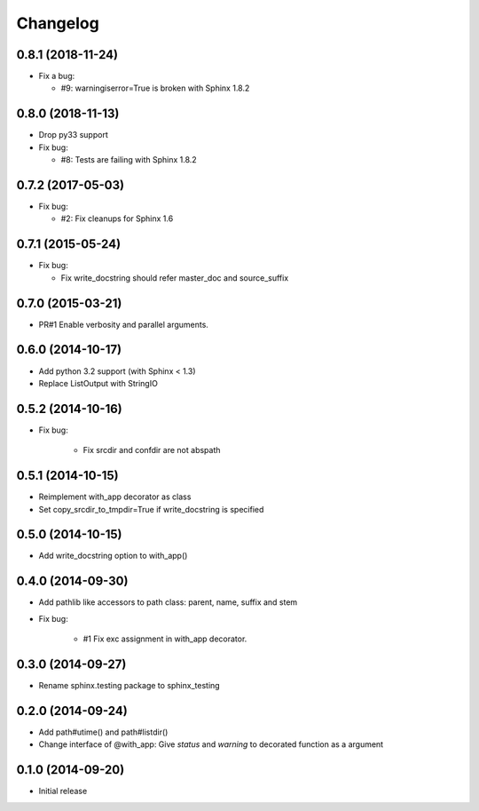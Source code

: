 Changelog
==========

0.8.1 (2018-11-24)
-------------------
- Fix a bug:

  - #9: warningiserror=True is broken with Sphinx 1.8.2

0.8.0 (2018-11-13)
-------------------
- Drop py33 support
- Fix bug:

  - #8: Tests are failing with Sphinx 1.8.2

0.7.2 (2017-05-03)
-------------------
- Fix bug:

  - #2: Fix cleanups for Sphinx 1.6

0.7.1 (2015-05-24)
-------------------
- Fix bug:

  - Fix write_docstring should refer master_doc and source_suffix

0.7.0 (2015-03-21)
-------------------
- PR#1 Enable verbosity and parallel arguments.

0.6.0 (2014-10-17)
-------------------
- Add python 3.2 support (with Sphinx < 1.3)
- Replace ListOutput with StringIO

0.5.2 (2014-10-16)
-------------------
- Fix bug:

   - Fix srcdir and confdir are not abspath

0.5.1 (2014-10-15)
-------------------
- Reimplement with_app decorator as class
- Set copy_srcdir_to_tmpdir=True if write_docstring is specified

0.5.0 (2014-10-15)
-------------------
- Add write_docstring option to with_app()

0.4.0 (2014-09-30)
-------------------
- Add pathlib like accessors to path class: parent, name, suffix and stem
- Fix bug:

   - #1 Fix exc assignment in with_app decorator.

0.3.0 (2014-09-27)
-------------------
- Rename sphinx.testing package to sphinx_testing

0.2.0 (2014-09-24)
-------------------
- Add path#utime() and path#listdir()
- Change interface of @with_app: Give `status` and `warning` to decorated function as a argument

0.1.0 (2014-09-20)
-------------------
- Initial release
